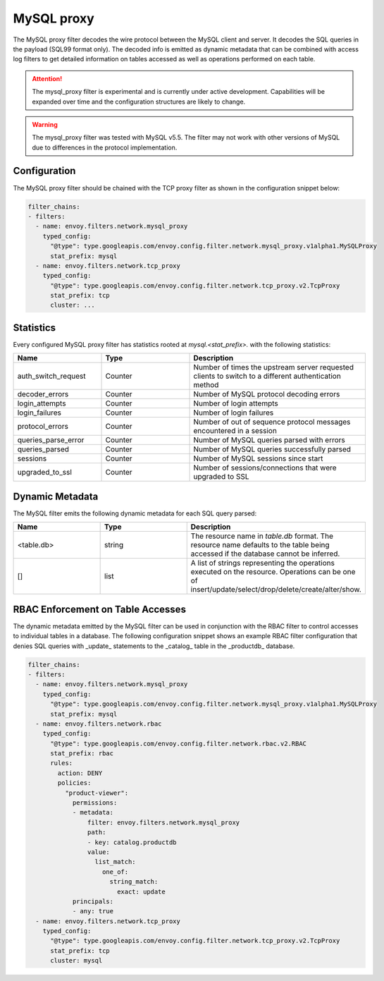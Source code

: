 .. _config_network_filters_mysql_proxy:

MySQL proxy
===========

The MySQL proxy filter decodes the wire protocol between the MySQL client
and server. It decodes the SQL queries in the payload (SQL99 format only).
The decoded info is emitted as dynamic metadata that can be combined with
access log filters to get detailed information on tables accessed as well
as operations performed on each table.

.. attention::

   The mysql_proxy filter is experimental and is currently under active
   development. Capabilities will be expanded over time and the
   configuration structures are likely to change.

.. warning::

   The mysql_proxy filter was tested with MySQL v5.5. The filter may not work
   with other versions of MySQL due to differences in the protocol implementation.

.. _config_network_filters_mysql_proxy_config:

Configuration
-------------

The MySQL proxy filter should be chained with the TCP proxy filter as shown
in the configuration snippet below:

.. code-block:: yaml

  filter_chains:
  - filters:
    - name: envoy.filters.network.mysql_proxy
      typed_config:
        "@type": type.googleapis.com/envoy.config.filter.network.mysql_proxy.v1alpha1.MySQLProxy
        stat_prefix: mysql
    - name: envoy.filters.network.tcp_proxy
      typed_config:
        "@type": type.googleapis.com/envoy.config.filter.network.tcp_proxy.v2.TcpProxy
        stat_prefix: tcp
        cluster: ...


.. _config_network_filters_mysql_proxy_stats:

Statistics
----------

Every configured MySQL proxy filter has statistics rooted at *mysql.<stat_prefix>.* with the
following statistics:

.. csv-table::
  :header: Name, Type, Description
  :widths: 1, 1, 2

  auth_switch_request, Counter, Number of times the upstream server requested clients to switch to a different authentication method
  decoder_errors, Counter, Number of MySQL protocol decoding errors
  login_attempts, Counter, Number of login attempts
  login_failures, Counter, Number of login failures
  protocol_errors, Counter, Number of out of sequence protocol messages encountered in a session
  queries_parse_error, Counter, Number of MySQL queries parsed with errors
  queries_parsed, Counter, Number of MySQL queries successfully parsed
  sessions, Counter, Number of MySQL sessions since start
  upgraded_to_ssl, Counter, Number of sessions/connections that were upgraded to SSL

.. _config_network_filters_mysql_proxy_dynamic_metadata:

Dynamic Metadata
----------------

The MySQL filter emits the following dynamic metadata for each SQL query parsed:

.. csv-table::
  :header: Name, Type, Description
  :widths: 1, 1, 2

  <table.db>, string, The resource name in *table.db* format. The resource name defaults to the table being accessed if the database cannot be inferred.
  [], list, A list of strings representing the operations executed on the resource. Operations can be one of insert/update/select/drop/delete/create/alter/show.

.. _config_network_filters_mysql_proxy_rbac:

RBAC Enforcement on Table Accesses
----------------------------------

The dynamic metadata emitted by the MySQL filter can be used in conjunction
with the RBAC filter to control accesses to individual tables in a
database. The following configuration snippet shows an example RBAC filter
configuration that denies SQL queries with _update_ statements to the
_catalog_ table in the _productdb_ database.

.. code-block:: yaml

  filter_chains:
  - filters:
    - name: envoy.filters.network.mysql_proxy
      typed_config:
        "@type": type.googleapis.com/envoy.config.filter.network.mysql_proxy.v1alpha1.MySQLProxy
        stat_prefix: mysql
    - name: envoy.filters.network.rbac
      typed_config:
        "@type": type.googleapis.com/envoy.config.filter.network.rbac.v2.RBAC
        stat_prefix: rbac
        rules:
          action: DENY
          policies:
            "product-viewer":
              permissions:
              - metadata:
                  filter: envoy.filters.network.mysql_proxy
                  path:
                  - key: catalog.productdb
                  value:
                    list_match:
                      one_of:
                        string_match:
                          exact: update
              principals:
              - any: true
    - name: envoy.filters.network.tcp_proxy
      typed_config:
        "@type": type.googleapis.com/envoy.config.filter.network.tcp_proxy.v2.TcpProxy
        stat_prefix: tcp
        cluster: mysql
